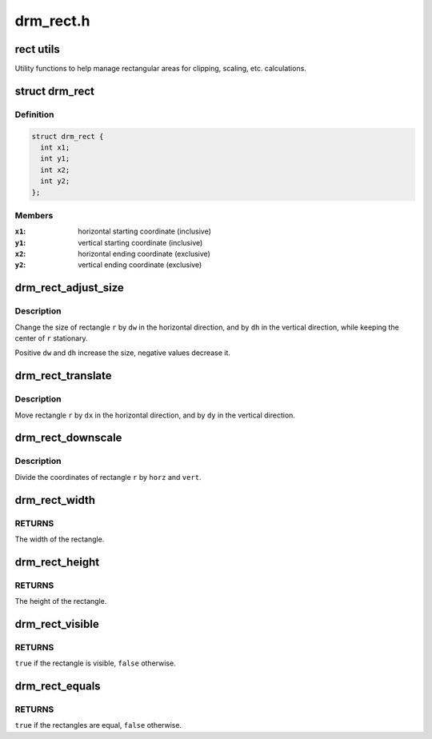 .. -*- coding: utf-8; mode: rst -*-

==========
drm_rect.h
==========


.. _`rect-utils`:

rect utils
==========

Utility functions to help manage rectangular areas for
clipping, scaling, etc. calculations.



.. _`drm_rect`:

struct drm_rect
===============

.. c:type:: drm_rect

    two dimensional rectangle


.. _`drm_rect.definition`:

Definition
----------

.. code-block:: c

  struct drm_rect {
    int x1;
    int y1;
    int x2;
    int y2;
  };


.. _`drm_rect.members`:

Members
-------

:``x1``:
    horizontal starting coordinate (inclusive)

:``y1``:
    vertical starting coordinate (inclusive)

:``x2``:
    horizontal ending coordinate (exclusive)

:``y2``:
    vertical ending coordinate (exclusive)




.. _`drm_rect_adjust_size`:

drm_rect_adjust_size
====================

.. c:function:: void drm_rect_adjust_size (struct drm_rect *r, int dw, int dh)

    adjust the size of the rectangle

    :param struct drm_rect \*r:
        rectangle to be adjusted

    :param int dw:
        horizontal adjustment

    :param int dh:
        vertical adjustment



.. _`drm_rect_adjust_size.description`:

Description
-----------

Change the size of rectangle ``r`` by ``dw`` in the horizontal direction,
and by ``dh`` in the vertical direction, while keeping the center
of ``r`` stationary.

Positive ``dw`` and ``dh`` increase the size, negative values decrease it.



.. _`drm_rect_translate`:

drm_rect_translate
==================

.. c:function:: void drm_rect_translate (struct drm_rect *r, int dx, int dy)

    translate the rectangle

    :param struct drm_rect \*r:
        rectangle to be tranlated

    :param int dx:
        horizontal translation

    :param int dy:
        vertical translation



.. _`drm_rect_translate.description`:

Description
-----------

Move rectangle ``r`` by ``dx`` in the horizontal direction,
and by ``dy`` in the vertical direction.



.. _`drm_rect_downscale`:

drm_rect_downscale
==================

.. c:function:: void drm_rect_downscale (struct drm_rect *r, int horz, int vert)

    downscale a rectangle

    :param struct drm_rect \*r:
        rectangle to be downscaled

    :param int horz:
        horizontal downscale factor

    :param int vert:
        vertical downscale factor



.. _`drm_rect_downscale.description`:

Description
-----------

Divide the coordinates of rectangle ``r`` by ``horz`` and ``vert``\ .



.. _`drm_rect_width`:

drm_rect_width
==============

.. c:function:: int drm_rect_width (const struct drm_rect *r)

    determine the rectangle width

    :param const struct drm_rect \*r:
        rectangle whose width is returned



.. _`drm_rect_width.returns`:

RETURNS
-------

The width of the rectangle.



.. _`drm_rect_height`:

drm_rect_height
===============

.. c:function:: int drm_rect_height (const struct drm_rect *r)

    determine the rectangle height

    :param const struct drm_rect \*r:
        rectangle whose height is returned



.. _`drm_rect_height.returns`:

RETURNS
-------

The height of the rectangle.



.. _`drm_rect_visible`:

drm_rect_visible
================

.. c:function:: bool drm_rect_visible (const struct drm_rect *r)

    determine if the the rectangle is visible

    :param const struct drm_rect \*r:
        rectangle whose visibility is returned



.. _`drm_rect_visible.returns`:

RETURNS
-------

``true`` if the rectangle is visible, ``false`` otherwise.



.. _`drm_rect_equals`:

drm_rect_equals
===============

.. c:function:: bool drm_rect_equals (const struct drm_rect *r1, const struct drm_rect *r2)

    determine if two rectangles are equal

    :param const struct drm_rect \*r1:
        first rectangle

    :param const struct drm_rect \*r2:
        second rectangle



.. _`drm_rect_equals.returns`:

RETURNS
-------

``true`` if the rectangles are equal, ``false`` otherwise.

